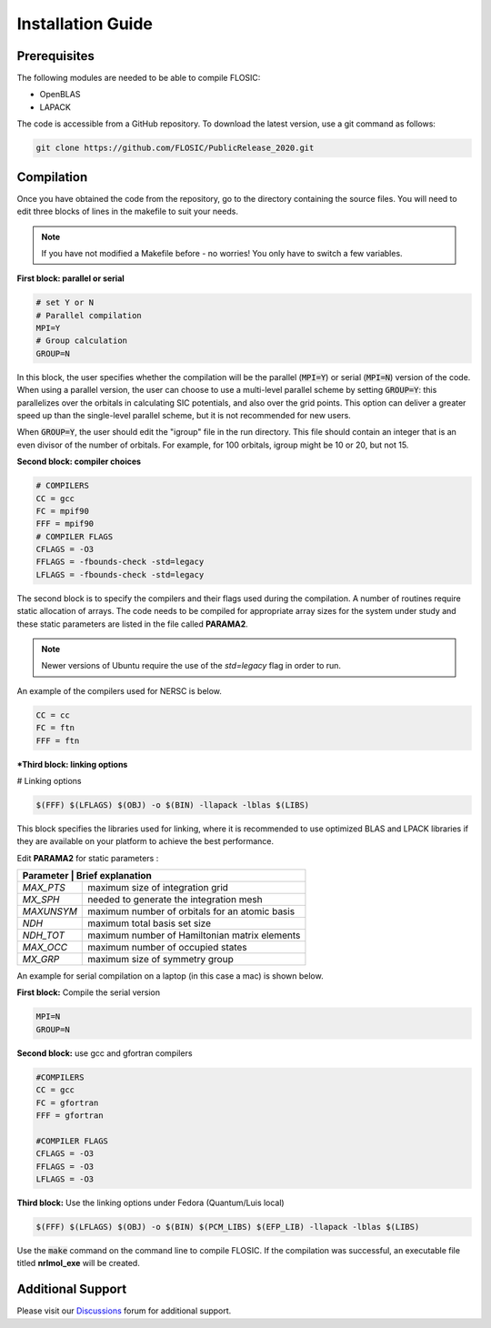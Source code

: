 ================================
Installation Guide
================================

Prerequisites
--------------------

The following modules are needed to be able to compile FLOSIC:

* OpenBLAS
* LAPACK

The code is accessible from a GitHub repository. To download the latest version, use a git command as follows:

.. code-block:: bash

        git clone https://github.com/FLOSIC/PublicRelease_2020.git

Compilation
--------------------

Once you have obtained the code from the repository, go to the directory containing the source files.  You will
need to edit three blocks of lines in the makefile to suit your needs.

.. note:: 

        If you have not modified a Makefile before - no worries!
        You only have to switch a few variables.

**First block: parallel or serial**

.. code-block:: bash

        # set Y or N 
        # Parallel compilation
        MPI=Y
        # Group calculation     
        GROUP=N

In this block, the user specifies whether the compilation will be the parallel (:code:`MPI=Y`) or serial (:code:`MPI=N`) version of the code.
When using a parallel version, the user can choose to use a multi-level parallel scheme by setting :code:`GROUP=Y`:
this parallelizes over the orbitals in calculating SIC potentials, and also over the grid points.  
This option can deliver a greater speed up than the single-level parallel scheme, but it is not recommended for new users.

When :code:`GROUP=Y`, the user should edit the "igroup" file in the run directory.  This file should contain an integer that is
an even divisor of the number of orbitals. For example, for 100 orbitals, igroup might be 10 or 20, but not 15.  

**Second block: compiler choices**        

.. code-block:: bash

        # COMPILERS
        CC = gcc 
        FC = mpif90 
        FFF = mpif90 
        # COMPILER FLAGS
        CFLAGS = -O3
        FFLAGS = -fbounds-check -std=legacy
        LFLAGS = -fbounds-check -std=legacy

The second block is to specify the compilers and their flags used during the compilation. A number of routines require static allocation of arrays.
The code needs to be compiled for appropriate array sizes for the system under study and these static parameters are listed in the file called **PARAMA2**.

.. note::
   Newer versions of Ubuntu require the use of the `std=legacy` flag in order to run.

An example of the compilers used for NERSC is below.

.. code-block:: bash

        CC = cc
        FC = ftn
        FFF = ftn

***Third block: linking options**

# Linking options

.. code-block:: bash

        $(FFF) $(LFLAGS) $(OBJ) -o $(BIN) -llapack -lblas $(LIBS)

This block specifies the libraries used for linking, where it is recommended to use optimized BLAS and LPACK libraries if they are available on your platform to achieve the best performance.

Edit **PARAMA2** for static parameters :

+--------------+--------------------------------------------------+
| **Parameter** | **Brief  explanation**                          |               
+==============+==================================================+
|  *MAX_PTS*   | maximum size of integration grid                 |
+--------------+--------------------------------------------------+
|  *MX_SPH*    | needed to generate the integration mesh          |
+--------------+--------------------------------------------------+
|  *MAXUNSYM*  | maximum number of orbitals for an atomic basis   |
+--------------+--------------------------------------------------+
|  *NDH*       | maximum total basis set size                     |
+--------------+--------------------------------------------------+
|  *NDH_TOT*   | maximum number of Hamiltonian matrix elements    |
+--------------+--------------------------------------------------+
|  *MAX_OCC*   | maximum number of occupied states                |
+--------------+--------------------------------------------------+
|  *MX_GRP*    | maximum size of symmetry group                   |
+--------------+--------------------------------------------------+


An example for serial compilation on a laptop (in this case a mac) is shown below. 

**First block:** Compile the serial version

.. code-block:: bash
        
        MPI=N
        GROUP=N

**Second block:** use gcc and gfortran compilers

.. code-block:: bash

        #COMPILERS
        CC = gcc
        FC = gfortran
        FFF = gfortran

        #COMPILER FLAGS
        CFLAGS = -O3
        FFLAGS = -O3
        LFLAGS = -O3


**Third block:** Use the linking options under Fedora (Quantum/Luis local)

.. code-block:: bash

        $(FFF) $(LFLAGS) $(OBJ) -o $(BIN) $(PCM_LIBS) $(EFP_LIB) -llapack -lblas $(LIBS)

Use the :code:`make` command on the command line to compile FLOSIC. If the compilation was successful, 
an executable file titled **nrlmol_exe** will be created.

Additional Support
--------------------

Please visit our Discussions_ forum for additional support. 

.. _Discussions: https://github.com/FLOSIC/PublicRelease_2020/discussions

